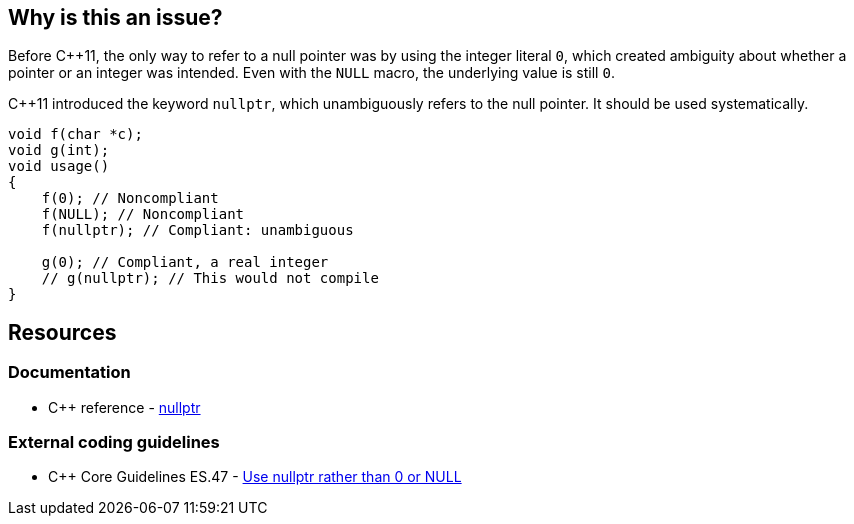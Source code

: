 == Why is this an issue?

Before {cpp}11, the only way to refer to a null pointer was by using the integer literal ``++0++``, which created ambiguity about whether a pointer or an integer was intended. Even with the ``++NULL++`` macro, the underlying value is still ``++0++``. 


{cpp}11 introduced the keyword ``++nullptr++``, which unambiguously refers to the null pointer. It should be used systematically.

[source,cpp]
----
void f(char *c);
void g(int);
void usage()
{
    f(0); // Noncompliant
    f(NULL); // Noncompliant
    f(nullptr); // Compliant: unambiguous

    g(0); // Compliant, a real integer
    // g(nullptr); // This would not compile
}
----


== Resources

=== Documentation

* {cpp} reference - https://en.cppreference.com/w/cpp/language/nullptr[nullptr]

=== External coding guidelines

* {cpp} Core Guidelines ES.47 - https://github.com/isocpp/CppCoreGuidelines/blob/036324/CppCoreGuidelines.md#es47-use-nullptr-rather-than-0-or-null[Use nullptr rather than 0 or NULL]

ifdef::env-github,rspecator-view[]

'''
== Implementation Specification
(visible only on this page)

=== Message

Use the "nullptr" literal.


endif::env-github,rspecator-view[]
